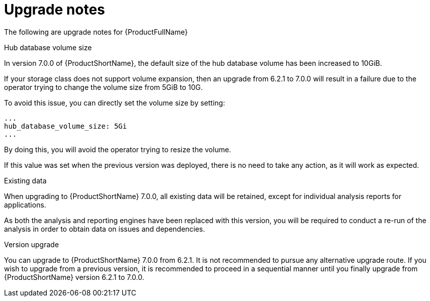 // Module included in the following assemblies:
//
// * docs/release_notes-7.0/master.adoc

:_content-type: REFERENCE
[id="mta-rn-upgrade-notes-7-0-0_{context}"]
= Upgrade notes

The following are upgrade notes for {ProductFullName}

.Hub database volume size

In version 7.0.0 of {ProductShortName}, the default size of the hub database volume has been increased to 10GiB.

If your storage class does not support volume expansion, then an upgrade from 6.2.1 to 7.0.0 will result in a failure due to the operator trying to change the volume size from 5GiB to 10G.

To avoid this issue, you can directly set the volume size by setting:

[source,yaml]
----
...
hub_database_volume_size: 5Gi
...
----

By doing this, you will avoid the operator trying to resize the volume.

If this value was set when the previous version was deployed, there is no need to take any action, as it will work as expected.


.Existing data

When upgrading to {ProductShortName} 7.0.0, all existing data will be retained, except for individual analysis reports for applications.

As both the analysis and reporting engines have been replaced with this version, you will be required to conduct a re-run of the analysis in order to obtain data on issues and dependencies.


.Version upgrade

You can upgrade to {ProductShortName} 7.0.0 from 6.2.1. It is not recommended to pursue any alternative upgrade route. If you wish to upgrade from a previous version, it is recommended to proceed in a sequential manner until you finally upgrade from {ProductShortName} version 6.2.1 to 7.0.0.
